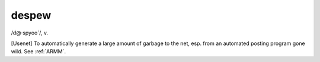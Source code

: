 .. _despew:

============================================================
despew
============================================================

/d\@·spyoo´/, v\.

[Usenet] To automatically generate a large amount of garbage to the net, esp.
from an automated posting program gone wild.
See :ref:`ARMM`\.

